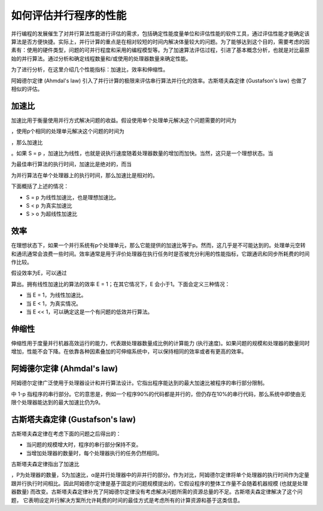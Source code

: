 如何评估并行程序的性能
======================

并行编程的发展催生了对并行算法性能进行评估的需求，包括确定性能度量单位和评估性能的软件工具，通过评估性能才能确定该算法是否方便快捷。实际上，并行计算的重点是在相对较短的时间内解决体量较大的问题。为了能够达到这个目的，需要考虑的因素有：使用的硬件类型，问题的可并行程度和采用的编程模型等。为了加速算法评估过程，引进了基本概念分析，也就是对比最原始的并行算法。通过分析和确定线程数量和/或使用的处理器数量来确定性能。

为了进行分析，在这里介绍几个性能指标：加速比，效率和伸缩性。

阿姆德尔定律 (Ahmdal's law) 引入了并行计算的极限来评估串行算法并行化的效率。古斯塔夫森定律 (Gustafson's law) 也做了相似的评估。

加速比
-------

加速比用于衡量使用并行方式解决问题的收益。假设使用单个处理单元解决这个问题需要的时间为 

.. image:: ../images/C1S6M_TS.png 

，使用p个相同的处理单元解决这个问题的时间为 

.. image:: ../images/C1S6M_TP.png 

，那么加速比 

.. image:: ../images/C1S6M_0.png 

。如果 S = p ，加速比为线性，也就是说执行速度随着处理器数量的增加而加快。当然，这只是一个理想状态。当 

.. image:: ../images/C1S6M_TS.png 

为最佳串行算法的执行时间，加速比是绝对的，而当
 
.. image:: ../images/C1S6M_TS.png 
 
为并行算法在单个处理器上的执行时间，那么加速比是相对的。

下面概括了上述的情况：

-  S = p 为线性加速比，也是理想加速比。
-  S < p 为真实加速比
-  S > o 为超线性加速比

效率
-----

在理想状态下，如果一个并行系统有p个处理单元，那么它能提供的加速比等于p。然而，这几乎是不可能达到的。处理单元空转和通讯通常会浪费一些时间。效率通常是用于评价处理器在执行任务时是否被充分利用的性能指标，它跟通讯和同步所耗费的时间作比较。

假设效率为E，可以通过 

.. image:: ../images/C1S6M_2.png 

算出。拥有线性加速比的算法的效率 E = 1；在其它情况下，E 会小于1。下面会定义三种情况：

- 当 E = 1，为线性加速比。

- 当 E < 1，为真实情况。

- 当 E << 1，可以确定这是一个有问题的低效并行算法。

伸缩性
-------

伸缩性用于度量并行机器高效运行的能力，代表跟处理器数量成比例的计算能力 (执行速度)。如果问题的规模和处理器的数量同时增加，性能不会下降。在依靠各种因素叠加的可伸缩系统中，可以保持相同的效率或者有更高的效率。

阿姆德尔定律 (Ahmdal's law)
---------------------------

阿姆德尔定律广泛使用于处理器设计和并行算法设计。它指出程序能达到的最大加速比被程序的串行部分限制。

.. image:: ../images/C1S6M_3.png 

中 1-p 指程序的串行部分。它的意思是，例如一个程序90%的代码都是并行的，但仍存在10%的串行代码，那么系统中即使由无限个处理器能达到的最大加速比仍为9。

古斯塔夫森定律 (Gustafson's law)
--------------------------------

古斯塔夫森定律在考虑下面的问题之后得出的：

- 当问题的规模增大时，程序的串行部分保持不变。

- 当增加处理器的数量时，每个处理器执行的任务仍然相同。

古斯塔夫森定律指出了加速比 

.. image:: ../images/C1S6M_4.png 

，P为处理器的数量，S为加速比，α是并行处理器中的非并行的部分。作为对比，阿姆德尔定律将单个处理器的执行时间作为定量跟并行执行时间相比。因此阿姆德尔定律是基于固定的问题规模提出的，它假设程序的整体工作量不会随着机器规模 (也就是处理器数量) 而改变。古斯塔夫森定律补充了阿姆德尔定律没有考虑解决问题所需的资源总量的不足。古斯塔夫森定律解决了这个问题， 它表明设定并行解决方案所允许耗费的时间的最佳方式是考虑所有的计算资源和基于这类信息。